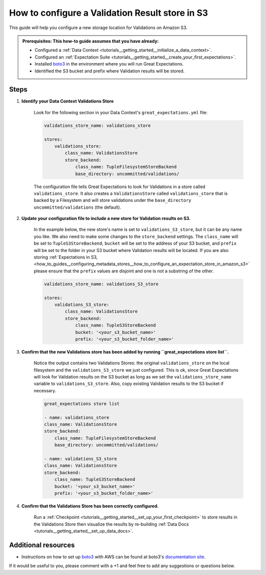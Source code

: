 .. _how_to_guides__configuring_metadata_stores__how_to_configure_a_validation_result_store_in_s3:

How to configure a Validation Result store in S3
================================================

This guide will help you configure a new storage location for Validations on Amazon S3.

.. admonition:: Prerequisites: This how-to guide assumes that you have already:

    - Configured a :ref:`Data Context <tutorials__getting_started__initialize_a_data_context>`.
    - Configured an :ref:`Expectation Suite <tutorials__getting_started__create_your_first_expectations>`.
    - Installed `boto3 <https://github.com/boto/boto3>`_ in the environment where you will run Great Expectations.
    - Identified the S3 bucket and prefix where Validation results will be stored.

Steps
-----
1. **Identify your Data Context Validations Store**

    Look for the following section in your Data Context's ``great_expectations.yml`` file:

    .. code-block:: yaml

        validations_store_name: validations_store

        stores:
            validations_store:
                class_name: ValidationsStore
                store_backend:
                    class_name: TupleFilesystemStoreBackend
                    base_directory: uncommitted/validations/

    The configuration file tells Great Expectations to look for Validations in a store called ``validations_store``. It also creates a ``ValidationsStore`` called ``validations_store`` that is backed by a Filesystem and will store validations under the ``base_directory`` ``uncommitted/validations`` (the default).


2. **Update your configuration file to include a new store for Validation results on S3.**

    In the example below, the new store's name is set to ``validations_S3_store``, but it can be any name you like.  We also need to make some changes to the ``store_backend`` settings.  The ``class_name`` will be set to ``TupleS3StoreBackend``, ``bucket`` will be set to the address of your S3 bucket, and ``prefix`` will be set to the folder in your S3 bucket where Validation results will be located.  If you are also storing :ref:`Expectations in S3, <how_to_guides__configuring_metadata_stores__how_to_configure_an_expectation_store_in_amazon_s3>` please ensure that the ``prefix`` values are disjoint and one is not a substring of the other.


    .. code-block:: yaml

        validations_store_name: validations_S3_store

        stores:
            validations_S3_store:
                class_name: ValidationsStore
                store_backend:
                    class_name: TupleS3StoreBackend
                    bucket: '<your_s3_bucket_name>'
                    prefix: '<your_s3_bucket_folder_name>'

3. **Confirm that the new Validations store has been added by running ``great_expectations store list``.**

    Notice the output contains two Validations Stores: the original ``validations_store`` on the local filesystem and the ``validations_S3_store`` we just configured.  This is ok, since Great Expectations will look for Validation results on the S3 bucket as long as we set the ``validations_store_name`` variable to ``validations_S3_store``.  Also, copy existing Validation results to the S3 bucket if necessary.

    .. code-block:: bash

        great_expectations store list

        - name: validations_store
        class_name: ValidationsStore
        store_backend:
            class_name: TupleFilesystemStoreBackend
            base_directory: uncommitted/validations/

        - name: validations_S3_store
        class_name: ValidationsStore
        store_backend:
            class_name: TupleS3StoreBackend
            bucket: '<your_s3_bucket_name>'
            prefix: '<your_s3_bucket_folder_name>'

4. **Confirm that the Validations Store has been correctly configured.**

    Run a :ref:`Checkpoint <tutorials__getting_started__set_up_your_first_checkpoint>` to store results in the Validations Store then visualize the results by re-building :ref:`Data Docs <tutorials__getting_started__set_up_data_docs>`.


Additional resources
--------------------

- Instructions on how to set up `boto3 <https://github.com/boto/boto3>`_ with AWS can be found at boto3's `documentation site <https://boto3.amazonaws.com/v1/documentation/api/latest/index.html>`_.


If it would be useful to you, please comment with a +1 and feel free to add any suggestions or questions below.

.. discourse::
    :topic_identifier: 174
